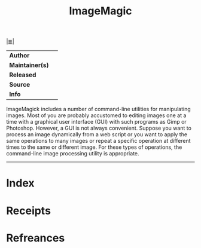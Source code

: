 # File           : cix-imagemagick.org
# Created        : <2017-08-05 Sat 00:03:53 BST>
# Modified       : <2017-8-05 Sat 00:11:07 BST> sharlatan
# Author         : sharlatan
# Maintainer(s)  :
# Sinopsis       :

#+OPTIONS: num:nil

[[file:../cix-main.org][|≣|]]
#+TITLE: ImageMagic
|-----------------+---|
| *Author*        |   |
| *Maintainer(s)* |   |
| *Released*      |   |
| *Source*        |   |
| *Info*          |   |
|-----------------+---|

ImageMagick includes a number of command-line utilities for manipulating images.
Most of you are probably accustomed to editing images one at a time with a
graphical user interface (GUI) with such programs as Gimp or Photoshop. However,
a GUI is not always convenient. Suppose you want to process an image dynamically
from a web script or you want to apply the same operations to many images or
repeat a specific operation at different times to the same or different image.
For these types of operations, the command-line image processing utility is
appropriate.

-----
* Index
* Receipts
* Refreances

# End of cix-imagemagick.org

